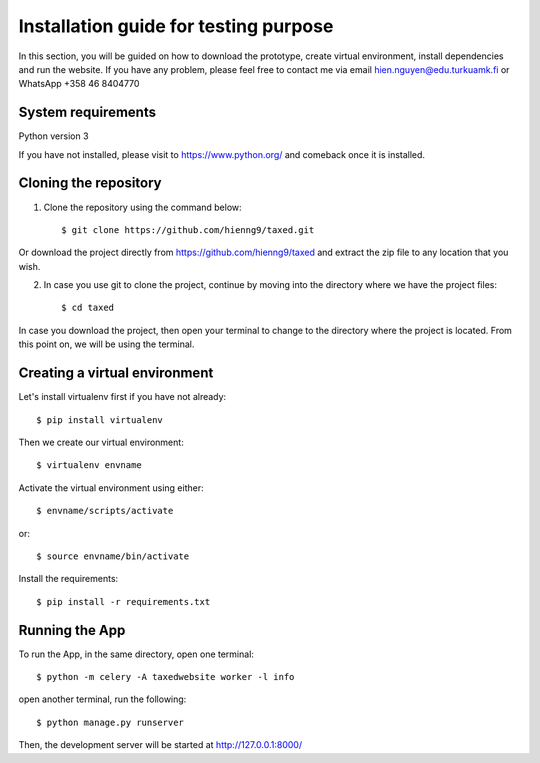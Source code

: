 =======================================
Installation guide for testing purpose
=======================================

In this section, you will be guided on how to download the prototype, create virtual environment, install dependencies and run the website.
If you have any problem, please feel free to contact me via email hien.nguyen@edu.turkuamk.fi or WhatsApp +358 46 8404770

System requirements
=======================================

Python version 3

If you have not installed, please visit to https://www.python.org/ and comeback once it is installed.

Cloning the repository
=======================================

1. Clone the repository using the command below::
    
    $ git clone https://github.com/hienng9/taxed.git

Or download the project directly from https://github.com/hienng9/taxed and extract the zip file to any location that you wish.

.. image:: download-git.png

2. In case you use git to clone the project, continue by moving into the directory where we have the project files::

    $ cd taxed

In case you download the project, then open your terminal to change to the directory where the project is located.
From this point on, we will be using the terminal.

Creating a virtual environment
==============================================

Let's install virtualenv first if you have not already::

    $ pip install virtualenv

Then we create our virtual environment::

    $ virtualenv envname

Activate the virtual environment using either::

    $ envname/scripts/activate

or::

    $ source envname/bin/activate


Install the requirements::

    $ pip install -r requirements.txt


Running the App
======================================

To run the App, in the same directory, open one terminal::

    $ python -m celery -A taxedwebsite worker -l info


open another terminal, run the following::

    $ python manage.py runserver


Then, the development server will be started at http://127.0.0.1:8000/

